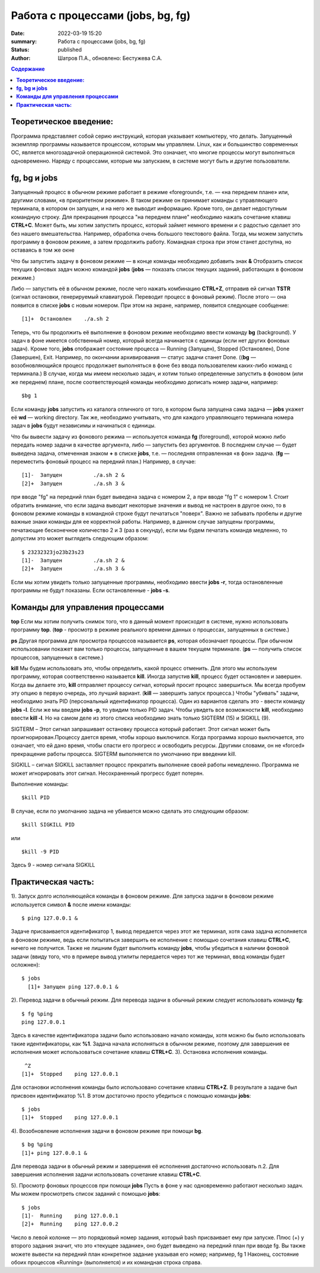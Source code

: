 Работа с процессами (jobs, bg, fg) 
###############################################

:date: 2022-03-19 15:20
:summary:  Работа с процессами (jobs, bg, fg) 
:status: published
:author: Шатров П.А., обновлено: Бестужева С.А.


.. contents:: Содержание

**Теоретическое введение:** 
============================
Программа представляет собой серию инструкций, которая указывает компьютеру, что делать. Запущенный экземпляр программы называется процессом, которым мы управляем.
Linux,  как и большинство современных ОС, является многозадачной операционной системой. Это означает, что многие процессы могут выполняться одновременно. 
Наряду с процессами, которые мы запускаем, в системе могут быть и другие пользователи.

**fg, bg и jobs**
============================
Запущенный процесс в обычном режиме работает в режиме «foreground«, т.е. — «на переднем плане» или, другими словами, «в приоритетном режиме». 
В таком режиме он принимает команды с управляющего терминала, в котором он запущен, и на него же выводит информацию. Кроме того, он делает недоступным командную строку. 
Для прекращения процесса "на переднем плане" необходимо нажать сочетание клавиш **CTRL+C**.
Может быть, мы хотим запустить процесс, который займет немного времени и с радостью сделает это без нашего вмешательства. Например, обработка очень большого текстового файла.
Тогда, мы можем запустить программу в фоновом режиме, а затем продолжить работу. Командная строка при этом станет доступна, но оставаясь в том же окне 

Что бы запустить задачу в фоновом режиме — в конце команды необходимо добавить знак **&**
Отобразить список текущих фоновых задач можно командой **jobs**
(**jobs** — показать список текущих заданий, работающих в фоновом режиме.)

Либо — запустить её в обычном режиме, после чего нажать комбинацию **CTRL+Z**, отправив ей сигнал **TSTR** (сигнал остановки, генерируемый клавиатурой. 
Переводит процесс в фоновый режим). После этого — она появится в списке **jobs** с новым номером. При этом на экране, например, появится следующее сообщение:
::

    [1]+  Остановлен    ./a.sh 2

Теперь, что бы продолжить её выполнение в фоновом режиме необходимо ввести команду **bg** (background).
У задач в фоне имеется собственный номер, который всегда начинается с единицы (если нет других фоновых задач). 
Кроме того, **jobs** отображает состояние процесса — Running (Запущен), Stopped (Остановлен), Done (Завершен), Exit. Например, по окончании архивирования — статус задачи станет Done.
((**bg** —  возобновляющийся процесс продолжает выполняться в фоне без ввода пользователем каких-либо команд с терминала.)
В случае, когда мы имеем несколько задач, и хотим только определенные запустить в фоновом (или же переднем) плане, после соответствующей команды необходимо дописать номер задачи, например:
::

    $bg 1

Если команду **jobs** запустить из каталога отличного от того, в котором была запущена сама задача — **jobs** укажет её **wd** — working directory. 
Так же, необходимо учитывать, что для каждого управляющего терминала номера задач в **jobs** будут независимы и начинаться с единицы.

Что бы вывести задачу из фонового режима — используется команда **fg** (foreground), которой можно либо передать номер задачи в качестве аргумента, 
либо — запустить без аргументов. В последнем случае — будет выведена задача, отмеченная знаком **+** в списке **jobs**, т.е. — последняя отправленная «в фон» задача.
(**fg** — переместить фоновый процесс на передний план.) Например, в случае:
::

    [1]-  Запущен          ./a.sh 2 &
    [2]+  Запущен          ./a.sh 3 &

при вводе "fg" на передний план будет выведена задача с номером 2, а при вводе "fg 1" с номером 1.
Стоит обратить внимание, что если задача выводит некоторые значения и вывод не настроен в другое окно, то в фоновом режиме команды в командной строке будут печататься "поверх". Важно не забывать пробелы и другие важные знаки команды для ее корректной работы. Например, в данном случае запущены программы, печатающие бесконечное количество 2 и 3 (раз в секунду), если мы будем печатать командв медленно, то допустим это может выглядеть следующим образом:
::

    $ 23232323jo23b23s23
    [1]-  Запущен          ./a.sh 2 &
    [2]+  Запущен          ./a.sh 3 &

Если мы хотим увидеть только запущенные программы, необходимо ввести **jobs -r**, тогда остановленные программы не будут показаны. Если остановленные - **jobs -s**.

**Команды для управления процессами**
========================================

**top**
Если мы хотим получить снимок того, что в данный момент происходит в системе, нужно использовать программу **top**.
(**top** - просмотр в режиме реального времени данных о процессах, запущенных в системе.)

**ps**
Другая программа для просмотра процессов называется **ps**, которая обозначает процессы. При обычном использовании покажет вам только процессы, запущенные в вашем текущем
терминале. 
(**ps** — получить список процессов, запущенных в системе.)

**kill**
Мы будем использовать это, чтобы определить, какой процесс отменить. Для этого мы используем программу, которая соответственно называется **kill**. 
Иногда запустив **kill**, процесс будет остановлен и завершен. Когда вы делаете это, **kill** отправляет процессу сигнал, который просит процесс завершиться. 
Мы всегда пробуем эту опцию в первую очередь, это лучший вариант.
(**kill** — завершить запуск процесса.)
Чтобы "убивать" задачи, необходимо знать PID (персональный идентификатор процесса). Один из вариантов сделать это - ввести команду **jobs -l**. Если же мы введем **jobs -p**, то увидим только PID задач.
Чтобы увидеть все возможности **kill**, необходимо ввести **kill -l**. Но на самом деле из этого списка необходимо знать только SIGTERM (15) и SIGKILL (9).

SIGTERM –  Этот сигнал запрашивает остановку процесса который работает. Этот сигнал может быть проигнорирован.Процессу дается время, чтобы хорошо выключился.
Когда программа хорошо выключается, это означает, что ей дано время, чтобы спасти его прогресс и освободить ресурсы. Другими словами, он не «forced» прекращение работы процесса. SIGTERM выполняется по умолчанию при введении kill.

SIGKILL –  сигнал SIGKILL заставляет процесс прекратить выполнение своей работы немедленно. Программа не может игнорировать этот сигнал. Несохраненный прогресс будет потерян.

Выполнение команды:
::
    
    $kill PID

В случае, если по умолчанию задача не убивается можно сделать это следующим образом:
::

    $kill SIGKILL PID

или
::

    $kill -9 PID
  
Здесь 9 - номер сигнала SIGKILL

**Практическая часть:**
============================

1).  Запуск долго исполняющейся команды в фоновом режиме.
Для запуска задачи в фоновом режиме используется символ **&** после имени команды:
::

    $ ping 127.0.0.1 &

Задаче присваивается идентификатор 1, вывод передается через этот же терминал, хотя сама задача исполняется в фоновом режиме, ведь если попытаться завершить
ее исполнение с помощью сочетания клавиш **CTRL+C**, ничего не получится. Также не лишним будет выполнить команду **jobs**, чтобы убедиться в наличии фоновой задачи
(ввиду того, что в примере вывод утилиты передается через тот же терминал, ввод команды будет осложнен): 

::

  $ jobs
    [1]+ Запущен ping 127.0.0.1 &
    
2). Перевод задачи в обычный режим.
Для перевода задачи в обычный режим следует использовать команду **fg**:
::

    $ fg %ping
    ping 127.0.0.1

Здесь в качестве идентификатора задачи было использовано начало команды, хотя можно бы было использовать такие идентификаторы, как **%1**. 
Задача начала исполняться в обычном режиме, поэтому для завершения ее исполнения может использоваться сочетание клавиш **CTRL+C**.
3). Остановка исполнения команды.
::

     ^Z
    [1]+  Stopped    ping 127.0.0.1

Для остановки исполнения команды было использовано сочетание клавиш **CTRL+Z**. В результате а задаче был присвоен идентификатор %1.
В этом достаточно просто убедиться с помощью команды **jobs**:
::

    $ jobs
    [1]+  Stopped    ping 127.0.0.1

4). Возобновление исполнения задачи в фоновом режиме при помощи **bg**.
::

    $ bg %ping
    [1]+ ping 127.0.0.1 &

Для перевода задачи в обычный режим и завершения её исполнения достаточно использовать п.2. Для завершения исполнения задачи использовать сочетание клавиш **CTRL+C**.

5). Просмотр фоновых процессов при помощи **jobs**
Пусть в фоне у нас одновременно работают несколько задач. Мы можем просмотреть список заданий с помощью **jobs**:
::

     $ jobs
     [1]-  Running    ping 127.0.0.1
     [2]+  Running    ping 127.0.0.2

Число в левой колонке — это порядковый номер задания, который bash присваивает ему при запуске. Плюс (+) у второго задания значит, что это «текущее задание»,
оно будет выведено на передний план при вводе fg. Вы также можете вывести на передний план конкретное задание указывая его номер; например, fg 1 
Наконец, состояние обоих процессов «Running» (выполняется) и их командная строка справа.




